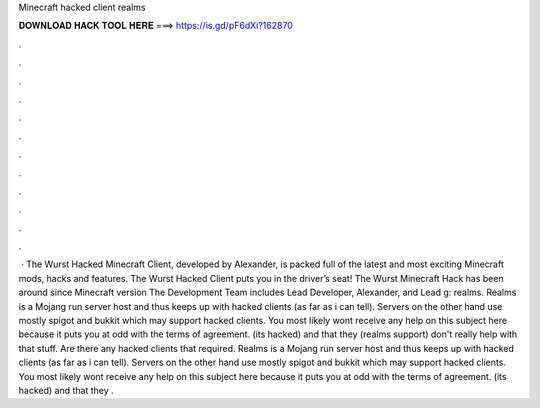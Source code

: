 Minecraft hacked client realms

𝐃𝐎𝐖𝐍𝐋𝐎𝐀𝐃 𝐇𝐀𝐂𝐊 𝐓𝐎𝐎𝐋 𝐇𝐄𝐑𝐄 ===> https://is.gd/pF6dXi?162870

.

.

.

.

.

.

.

.

.

.

.

.

 · The Wurst Hacked Minecraft Client, developed by Alexander, is packed full of the latest and most exciting Minecraft mods, hacks and features. The Wurst Hacked Client puts you in the driver’s seat! The Wurst Minecraft Hack has been around since Minecraft version The Development Team includes Lead Developer, Alexander, and Lead g: realms. Realms is a Mojang run server host and thus keeps up with hacked clients (as far as i can tell). Servers on the other hand use mostly spigot and bukkit which may support hacked clients. You most likely wont receive any help on this subject here because it puts you at odd with the terms of agreement. (its hacked) and that they (realms support) don't really help with that stuff. Are there any hacked clients that required. Realms is a Mojang run server host and thus keeps up with hacked clients (as far as i can tell). Servers on the other hand use mostly spigot and bukkit which may support hacked clients. You most likely wont receive any help on this subject here because it puts you at odd with the terms of agreement. (its hacked) and that they .